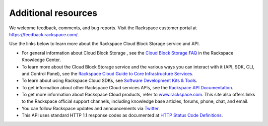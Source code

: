 .. _additional-resources:

Additional resources
~~~~~~~~~~~~~~~~~~~~

We welcome feedback, comments, and bug reports. Visit the Rackspace customer portal 
at https://feedback.rackspace.com/.

Use the links below to learn more about the Rackspace Cloud Block Storage service and API.

- For general information about Cloud Block Storage , see the `Cloud Block Storage FAQ`_ 
  in the Rackspace Knowledge Center.

- To learn more about the Cloud Block Storage service and the various ways you can interact 
  with it (API, SDK, CLI, and Control Panel), see the `Rackspace Cloud Guide to Core Infrastructure Services`_.
  
- To learn about using Rackspace Cloud SDKs, see `Software Development Kits & Tools`_. 
    
- To get information about other Rackspace Cloud services APIs, see the
  `Rackspace API Documentation`_.

- To get more information about Rackspace Cloud products, refer to
  `www.rackspace.com <http://www.rackspace.com/cloud/>`__. This site also
  offers links to the Rackspace official support channels, including
  knowledge base articles, forums, phone, chat, and email.

- You can follow Rackspace updates and announcements via
  `Twitter <http://www.twitter.com/rackspace>`__.

- This API uses standard HTTP 1.1 response codes as documented at `HTTP
  Status Code
  Definitions <http://www.w3.org/Protocols/rfc2616/rfc2616-sec10.html>`__.

.. _Rackspace Cloud Guide to Core Infrastructure Services: https://developer.rackspace.com/docs/user-guides/infrastructure/
.. _Cloud Block Storage FAQ: https://www.rackspace.com/knowledge_center/product-faq/cloud-block-storage
.. _Rackspace API Documentation: https://developer.rackspace.com/docs/
.. _Software Development Kits & Tools: https://developer.rackspace.com/docs/#sdks


